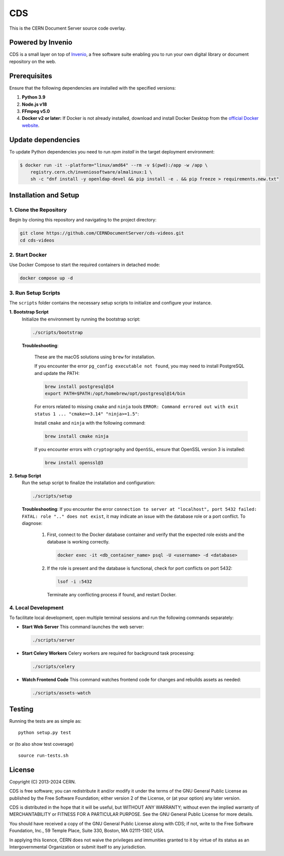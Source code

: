 ===
CDS
===

This is the CERN Document Server source code overlay.

Powered by Invenio
===================
CDS is a small layer on top of `Invenio <http://invenio-software.org>`_, a ​free software suite enabling you to run your own ​digital library or document repository on the web.

Prerequisites
=============

Ensure that the following dependencies are installed with the specified versions:

1. **Python 3.9**

2. **Node.js v18**

3. **FFmpeg v5.0**

4. **Docker v2 or later:**
   If Docker is not already installed, download and install Docker Desktop from the `official Docker website <https://www.docker.com/products/docker-desktop/>`_.

Update dependencies
======================

To update Python dependencies you need to run `npm install` in the target deployment environment:

.. code-block:: shell

    $ docker run -it --platform="linux/amd64" --rm -v $(pwd):/app -w /app \
        registry.cern.ch/inveniosoftware/almalinux:1 \
        sh -c "dnf install -y openldap-devel && pip install -e . && pip freeze > requirements.new.txt"

Installation and Setup
======================

1. Clone the Repository
-----------------------

Begin by cloning this repository and navigating to the project directory:

.. code-block:: bash

   git clone https://github.com/CERNDocumentServer/cds-videos.git
   cd cds-videos

2. Start Docker
-----------------------

Use Docker Compose to start the required containers in detached mode:

.. code-block:: bash

   docker compose up -d

3. Run Setup Scripts
-----------------------

The ``scripts`` folder contains the necessary setup scripts to initialize and configure your instance.

**1. Bootstrap Script**
   Initialize the environment by running the bootstrap script:

   .. code-block:: bash

      ./scripts/bootstrap

   **Troubleshooting**:

      These are the macOS solutions using ``brew`` for installation.

      If you encounter the error ``pg_config executable not found``, you may need to install PostgreSQL and update the PATH:

      .. code-block:: bash

         brew install postgresql@14
         export PATH=$PATH:/opt/homebrew/opt/postgresql@14/bin

      For errors related to missing ``cmake`` and ``ninja`` tools ``ERROR: Command errored out with exit status 1 ... "cmake>=3.14" "ninja>=1.5"``:

      Install ``cmake`` and ``ninja`` with the following command:

      .. code-block:: bash

         brew install cmake ninja

      If you encounter errors with ``cryptography`` and ``OpenSSL``, ensure that OpenSSL version 3 is installed:

      .. code-block:: bash

         brew install openssl@3

**2. Setup Script**
   Run the setup script to finalize the installation and configuration:

   .. code-block:: bash

      ./scripts/setup

   **Troubleshooting**:
   If you encounter the error ``connection to server at "localhost", port 5432 failed: FATAL: role ".." does not exist``, it may indicate an issue with the database role or a port conflict. To diagnose:

      1. First, connect to the Docker database container and verify that the expected role exists and the database is working correctly.

         .. code-block:: bash

            docker exec -it <db_container_name> psql -U <username> -d <database>

      2. If the role is present and the database is functional, check for port conflicts on port 5432:

         .. code-block:: bash

            lsof -i :5432

        Terminate any conflicting process if found, and restart Docker.


4. Local Development
-----------------------

To facilitate local development, open multiple terminal sessions and run the following commands separately:

- **Start Web Server**
  This command launches the web server:

  .. code-block:: bash

     ./scripts/server

- **Start Celery Workers**
  Celery workers are required for background task processing:

  .. code-block:: bash

     ./scripts/celery

- **Watch Frontend Code**
  This command watches frontend code for changes and rebuilds assets as needed:

  .. code-block:: bash

     ./scripts/assets-watch


Testing
=======
Running the tests are as simple as: ::

    python setup.py test

or (to also show test coverage) ::

    source run-tests.sh

License
=======

Copyright (C) 2013-2024 CERN.

CDS is free software; you can redistribute it and/or modify it under the terms of the GNU General Public License as published by the Free Software Foundation; either version 2 of the License, or (at your option) any later version.

CDS is distributed in the hope that it will be useful, but WITHOUT ANY WARRANTY; without even the implied warranty of MERCHANTABILITY or FITNESS FOR A PARTICULAR PURPOSE. See the GNU General Public License for more details.

You should have received a copy of the GNU General Public License along with CDS; if not, write to the Free Software Foundation, Inc., 59 Temple Place, Suite 330, Boston, MA 02111-1307, USA.

In applying this licence, CERN does not waive the privileges and immunities granted to it by virtue of its status as an Intergovernmental Organization or submit itself to any jurisdiction.


